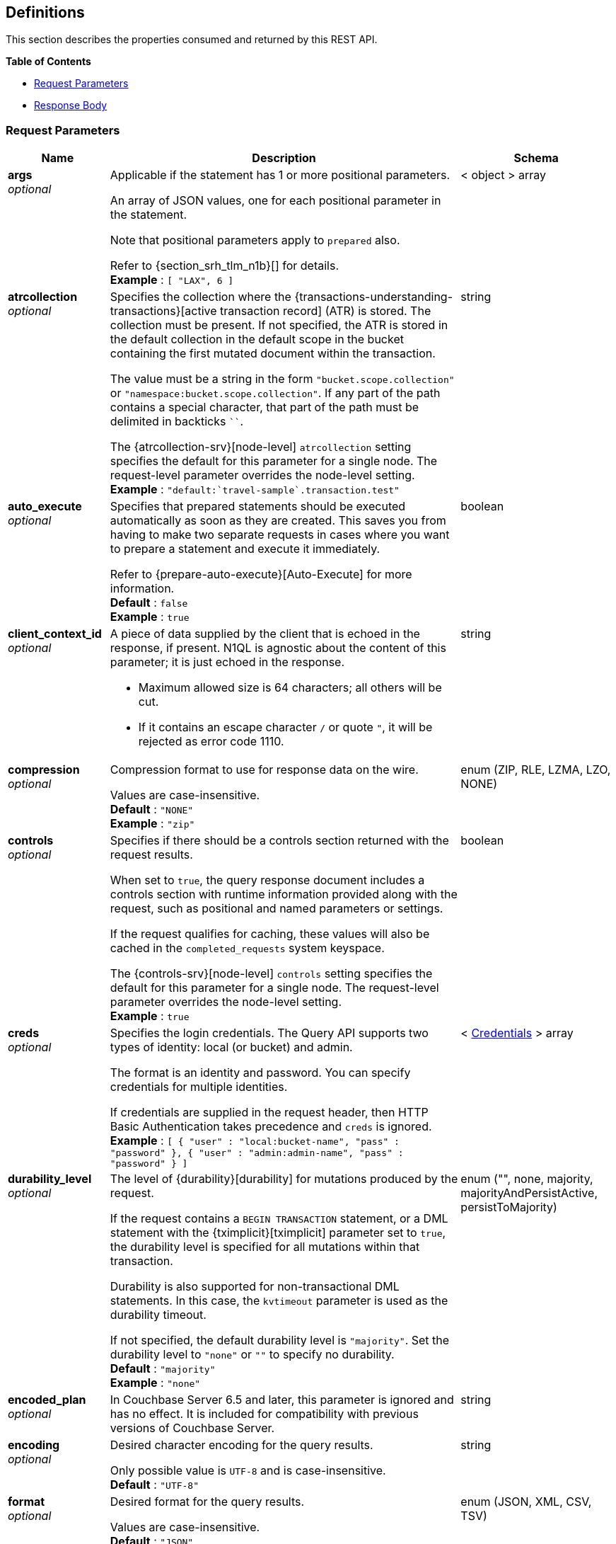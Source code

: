 
// This file is created automatically by Swagger2Markup.
// DO NOT EDIT! Refer to https://github.com/couchbaselabs/cb-swagger


[[_definitions]]
== Definitions

// Pass through HTML table styles for this page.
// This overrides Swagger2Markup's table layout defaults.

ifdef::basebackend-html[]
++++
<style type="text/css">
  /* No maximum width for table cells */
  .doc table.spread > tbody > tr > *,
  .doc table.stretch > tbody > tr > * {
    max-width: none !important;
  }

  /* Ignore fixed column widths */
  col{
    width: auto !important;
  }

  /* Do not hyphenate words in the table */
  td.tableblock p,
  p.tableblock{
    hyphens: manual !important;
  }

  /* Vertical alignment */
  td.tableblock{
    vertical-align: top !important;
  }

  /* Hide content of tags section */
  div.sect2 > h3#tags,
  div.sect2 > h3#tags ~ *{
    display: none;
</style>
++++
endif::[]


This section describes the properties consumed and returned by this REST API.

**{toc-title}**

* <<_request_parameters>>
* <<_response_body>>


[[_request_parameters]]
=== Request Parameters

// tag::settings[]


[options="header", cols=".^3a,.^11a,.^4a"]
|===
|Name|Description|Schema
|**args** +
__optional__|[[args]]
Applicable if the statement has 1 or more positional parameters.

An array of JSON values, one for each positional parameter in the statement.

Note that positional parameters apply to `prepared` also.

Refer to {section_srh_tlm_n1b}[] for details. +
**Example** : `[ "LAX", 6 ]`|< object > array
|**atrcollection** +
__optional__|[[atrcollection_req]]
Specifies the collection where the {transactions-understanding-transactions}[active transaction record] (ATR) is stored.
The collection must be present.
If not specified, the ATR is stored in the default collection in the default scope in the bucket containing the first mutated document within the transaction.

The value must be a string in the form `"bucket.scope.collection"` or `"namespace:bucket.scope.collection"`.
If any part of the path contains a special character, that part of the path must be delimited in backticks `&grave;&grave;`.

The {atrcollection-srv}[node-level] `atrcollection` setting specifies the default for this parameter for a single node.
The request-level parameter overrides the node-level setting. +
**Example** : `"default:&grave;travel-sample&grave;.transaction.test"`|string
|**auto_execute** +
__optional__|[[auto_execute]]
Specifies that prepared statements should be executed automatically as soon as they are created.
This saves you from having to make two separate requests in cases where you want to prepare a statement and execute it immediately.

Refer to {prepare-auto-execute}[Auto-Execute] for more information. +
**Default** : `false` +
**Example** : `true`|boolean
|**client_context_id** +
__optional__|[[client_context_id]]
A piece of data supplied by the client that is echoed in the response, if present.
N1QL is agnostic about the content of this parameter; it is just echoed in the response.

* Maximum allowed size is 64 characters; all others will be cut.
* If it contains an escape character `/` or quote `"`, it will be rejected as error code 1110.|string
|**compression** +
__optional__|[[compression]]
Compression format to use for response data on the wire.

Values are case-insensitive. +
**Default** : `"NONE"` +
**Example** : `"zip"`|enum (ZIP, RLE, LZMA, LZO, NONE)
|**controls** +
__optional__|[[controls_req]]
Specifies if there should be a controls section returned with the request results.

When set to `true`, the query response document includes a controls section with runtime information provided along with the request, such as positional and named parameters or settings.

If the request qualifies for caching, these values will also be cached in the `completed_requests` system keyspace.

The {controls-srv}[node-level] `controls` setting specifies the default for this parameter for a single node.
The request-level parameter overrides the node-level setting. +
**Example** : `true`|boolean
|**creds** +
__optional__|[[creds]]
Specifies the login credentials.
The Query API supports two types of identity: local (or bucket) and admin.

The format is an identity and password.
You can specify credentials for multiple identities.

If credentials are supplied in the request header, then HTTP Basic Authentication takes precedence and `creds` is ignored. +
**Example** : `[ {
  "user" : "local:bucket-name",
  "pass" : "password"
}, {
  "user" : "admin:admin-name",
  "pass" : "password"
} ]`|< <<_credentials,Credentials>> > array
|**durability_level** +
__optional__|[[durability_level]]
The level of {durability}[durability] for mutations produced by the request.

If the request contains a `BEGIN TRANSACTION` statement, or a DML statement with the {tximplicit}[tximplicit] parameter set to `true`, the durability level is specified for all mutations within that transaction.

Durability is also supported for non-transactional DML statements.
In this case, the `kvtimeout` parameter is used as the durability timeout.

If not specified, the default durability level is `"majority"`.
Set the durability level to `"none"` or `""` to specify no durability. +
**Default** : `"majority"` +
**Example** : `"none"`|enum ("", none, majority, majorityAndPersistActive, persistToMajority)
|**encoded_plan** +
__optional__|[[encoded_plan]]
In Couchbase Server 6.5 and later, this parameter is ignored and has no effect.
It is included for compatibility with previous versions of Couchbase Server.|string
|**encoding** +
__optional__|[[encoding]]
Desired character encoding for the query results.

Only possible value is `UTF-8` and is case-insensitive. +
**Default** : `"UTF-8"`|string
|**format** +
__optional__|[[format]]
Desired format for the query results.

Values are case-insensitive. +
**Default** : `"JSON"` +
**Example** : `"XML"`|enum (JSON, XML, CSV, TSV)
|**kvtimeout** +
__optional__|[[kvtimeout]]
The maximum time to wait for a KV operation before timing out.
Only applies to statements within a transaction, or to non-transactional statements when the `durability_level` is set.

The value for this parameter is a string.
Its format includes an amount and a mandatory unit, e.g. `10ms` (10 milliseconds) or `0.5s` (half a second).
Valid units are:

* `ns` (nanoseconds)
* `us` (microseconds)
* `ms` (milliseconds)
* `s` (seconds)
* `m` (minutes)
* `h` (hours)

Specify a duration of `0` or a negative duration to disable.
When disabled, no timeout is applied and the KV operation runs for however long it takes. +
**Default** : `"2.5s"` +
**Example** : `"10ms"`|string
|**max_parallelism** +
__optional__|[[max_parallelism_req]]
Specifies the maximum parallelism for the query.

The {max-parallelism-srv}[node-level] `max-parallelism` setting specifies the ceiling for this parameter for a single node.
If the request-level parameter is zero or negative, the parallelism for the query is set to the node-level setting.
If the request-level parameter is greater than zero and less than the node-level setting, the request-level parameter overrides the node-level setting.
If the request-level parameter is greater than the node-level setting, the parallelism for the query is set to the node-level setting.

In addition, the {queryMaxParallelism}[cluster-level] `queryMaxParallelism` setting specifies the ceiling for this parameter for the whole cluster.
When you change the cluster-level setting, the node-level setting is overwritten for all nodes in the cluster.

To enable queries to run in parallel, you must specify the cluster-level `queryMaxParallelism` parameter, or specify the node-level `max-parallelism` parameter on all Query nodes.

The default value is the same as the number of partitions of the index selected for the query. +
**Example** : `3`|integer (int32)
|**memory_quota** +
__optional__|[[memory_quota_req]]
Specifies the maximum amount of memory the request may use, in MB.

Specify `0` (the default value) to disable.
When disabled, there is no quota.

Within a transaction, this parameter enforces the memory quota for the transaction.
The transaction memory quota tracks only the delta table and the transaction log (approximately).

The {memory-quota-srv}[node-level] `memory-quota` setting specifies the ceiling for this parameter for a single node.
If the node-level setting is zero (the default), the request-level parameter overrides the node-level setting.
If the node-level setting is greater than zero, the request-level parameter is capped by the node-level setting.

In addition, the {queryMemoryQuota}[cluster-level] `queryMemoryQuota` setting specifies the ceiling for this parameter for the whole cluster.
When you change the cluster-level setting, the node-level setting is overwritten for all nodes in the cluster. +
**Default** : `0` +
**Example** : `4`|integer (int32)
|**metrics** +
__optional__|[[metrics]]
Specifies that metrics should be returned with query results. +
**Default** : `true` +
**Example** : `false`|boolean
|**namespace** +
__optional__|[[namespace]] Specifies the namespace to use. Currently, only the `default` namespace is available. +
**Example** : `"default"`|string
|**numatrs** +
__optional__|[[numatrs_req]]
Specifies the total number of {transactions-understanding-transactions}[active transaction records].
Must be a positive integer.

The {numatrs-srv}[node-level] `numatrs` setting specifies the default for this parameter for a single node.
The request-level parameter overrides the node-level setting.

In addition, the {queryNumAtrs}[cluster-level] `queryNumAtrs` setting specifies the default for this parameter for the whole cluster.
When you change the cluster-level setting, the node-level setting is overwritten for all nodes in the cluster. +
**Default** : `1024` +
**Example** : `512`|integer (int32)
|**pipeline_batch** +
__optional__|[[pipeline_batch_req]]
Controls the number of items execution operators can batch for Fetch from the KV.

The {pipeline-batch-srv}[node-level] `pipeline-batch` setting specifies the default for this parameter for a single node.
The request-level parameter overrides the node-level setting, but only if it is lower than the node-level setting.

In addition, the {queryPipelineBatch}[cluster-level] `queryPipelineBatch` setting specifies the default for this parameter for the whole cluster.
When you change the cluster-level setting, the node-level setting is overwritten for all nodes in the cluster. +
**Example** : `64`|integer (int32)
|**pipeline_cap** +
__optional__|[[pipeline_cap_req]]
Maximum number of items each execution operator can buffer between various operators.

The {pipeline-cap-srv}[node-level] `pipeline-cap` setting specifies the default for this parameter for a single node.
The request-level parameter overrides the node-level setting, but only if it is lower than the node-level setting.

In addition, the {queryPipelineCap}[cluster-level] `queryPipelineCap` setting specifies the default for this parameter for the whole cluster.
When you change the cluster-level setting, the node-level setting is overwritten for all nodes in the cluster. +
**Example** : `1024`|integer (int32)
|**prepared** +
__optional__|[[prepared]]
_Required_ if `statement` not provided.

The name of the prepared N1QL statement to be executed.
Refer to {execute}[EXECUTE] for examples.

If both `prepared` and `statement` are present and non-empty, an error is returned. +
**Example** : `"[127.0.0.1:8091]pricy_hotel"`|string
|**preserve_expiry** +
__optional__|[[preserve_expiry]]
Specifies whether documents should keep their current expiration setting when modified by a DML statement.

If `true`, documents will keep any existing expiration setting when modified by a DML statement.
If the DML statement explicitly specifies the document expiration, the statement overrides this parameter, and the expiration is changed.

If `false`, document expiration is set to 0 when modified by a DML statement, unless the DML statement explicitly specifies the document expiration.

Not supported for statements in a transaction. +
**Default** : `false` +
**Example** : `true`|boolean
|**pretty** +
__optional__|[[pretty_req]]
Specifies the query results returned in pretty format.

The {pretty-srv}[node-level] `pretty` setting specifies the default for this parameter for a single node.
The request-level parameter overrides the node-level setting. +
**Example** : `false`|boolean
|**profile** +
__optional__|[[profile_req]]
Specifies if there should be a profile section returned with the request results.
The valid values are:

`off`:: No profiling information is added to the query response.

`phases`::
The query response includes a profile section with stats and details about various phases of the query plan and execution.
Three phase times will be included in the `system:active_requests` and `system:completed_requests` monitoring keyspaces.

`timings`::
Besides the phase times, the profile section of the query response document will include a full query plan with timing and information about the number of processed documents at each phase.
This information will be included in the `system:active_requests` and `system:completed_requests` keyspaces.

If `profile` is not set as one of the above values, then the profile setting does not change.

The {profile-srv}[node-level] `profile` setting specifies the default for this parameter for a single node.
The request-level parameter overrides the node-level setting. +
**Example** : `"phases"`|enum (off, phases, timings)
|**query_context** +
__optional__|[[query_context]]
Specifies the namespace, bucket, and scope used to resolve partial keyspace references within the request.

The query context may be a _full path_, containing namespace, bucket, and scope; or a _relative path_, containing just the bucket and scope.
Currently, only the `default` namespace is available.
If the namespace name is omitted, the default namespace in the current session is used. +
**Default** : `"default:"` +
**Example** : `"default:travel-sample.inventory"`|string
|**readonly** +
__optional__|[[readonly]]
Controls whether a query can change a resulting recordset.

If `readonly` is `true`, then the following statements are not allowed:

* CREATE INDEX
* DROP INDEX
* INSERT
* MERGE
* UPDATE
* UPSERT

When using GET requests, it's best to set `readonly` to `true`. +
**Default** : `false` +
**Example** : `true`|boolean
|**scan_cap** +
__optional__|[[scan_cap_req]]
Maximum buffered channel size between the indexer client and the query service for index scans.
This parameter controls when to use scan backfill.

Use `0` or a negative number to disable.
Smaller values reduce GC, while larger values reduce indexer backfill.

The {scan-cap-srv}[node-level] `scan-cap` setting specifies the default for this parameter for a single node.
The request-level parameter overrides the node-level setting, but only if it is lower than the node-level setting.

In addition, the {queryScanCap}[cluster-level] `queryScanCap` setting specifies the default for this parameter for the whole cluster.
When you change the cluster-level setting, the node-level setting is overwritten for all nodes in the cluster. +
**Example** : `1024`|integer (int32)
|**scan_consistency** +
__optional__|[[scan_consistency]]
Specifies the consistency guarantee or constraint for index scanning.
The valid values are:

`not_bounded`::
No timestamp vector is used in the index scan.
This is the fastest mode, because it avoids the costs of obtaining the vector and waiting for the index to catch up to the vector.

`at_plus`::
This implements bounded consistency.
The request includes a `scan_vector` parameter and value, which is used as a lower bound.
This can be used to implement read-your-own-writes (RYOW).

`request_plus`::
This implements strong consistency per request.
Before processing the request, a current vector is obtained.
The vector is used as a lower bound for the statements in the request.
If there are DML statements in the request, RYOW is also applied within the request.
+
If `request_plus` is specified in a query that runs during a failover of an index node, the query waits until the rebalance operation completes and the index data has rebalanced before returning a result.

`statement_plus`::
This implements strong consistency per statement.
Before processing each statement, a current vector is obtained and used as a lower bound for that statement.

Values are case-insensitive.

For multi-statement requests, the default behavior is RYOW within each request.
If you want to disable RYOW within a request, add a separate `request_consistency` parameter that can be set to `not_bounded`.

If the request contains a `BEGIN TRANSACTION` statement, or a DML statement with the {tximplicit}[tximplicit] parameter set to `true`, then this parameter sets the transactional scan consistency.
Refer to {transactional-scan-consistency}[Transactional Scan Consistency] for details. +
**Default** : `"not_bounded"` +
**Example** : `"at_plus"`|enum (not_bounded, at_plus, request_plus, statement_plus)
|**scan_vector** +
__optional__|[[scan_vector]]
_Required_ if `scan_consistency` is `at_plus` and `scan_vectors` not provided.

Specify the lower bound vector timestamp for one keyspace when using `at_plus` scan consistency.

Scan vectors are built of two-element +[+[.var]`value`, [.var]`guard`] entries:

* [.var]`value`: a vBucket's sequence number (a JSON number)
* [.var]`guard`: a vBucket's UUID (a string)

Scan vectors have two forms:

. *Full scan vector*: an array of +[+[.var]`value`, [.var]`guard`] entries, giving an entry for every vBucket in the system.
. *Sparse scan vectors*: an object providing entries for specific vBuckets, mapping a vBucket number (a string) to each +[+[.var]`value`, [.var]`guard`] entry.

Note that `scan_vector` can only be used if the query uses at most one keyspace; if it is used for a query referencing more than one keyspace, the query will fail with an error.

For queries referencing multiple keyspaces, use `scan_vectors`. +
**Example** : `{
  "5" : [ 5409393, "VB5ID" ],
  "19" : [ 47574574, "VB19ID" ]
}`|object
|**scan_vectors** +
__optional__|[[scan_vectors]]
_Required_ if `scan_consistency` is `at_plus` and `scan_vector` not provided.

A map from keyspace names to scan vectors.
See `scan_vector`.

The scan vectors can be Full or Sparse.|object
|**scan_wait** +
__optional__|[[scan_wait]]
Can be supplied with `scan_consistency` values of `request_plus`, `statement_plus` and `at_plus`.

Specifies the maximum time the client is willing to wait for an index to catch up to the vector timestamp in the request.

Specifies how much time the client is willing to wait for the indexer to satisfy the required `scan_consistency` and `scan_vector` criteria.
After receiving the scan request, if the indexer is unable to catch up within the `scan_wait` time and initiate the scan, the indexer aborts with an error and the scan fails.

Its format includes an amount and a mandatory unit, e.g. `10ms` (10 milliseconds) or `0.5s` (half a second).
Valid units are:

* `ns` (nanoseconds)
* `us` (microseconds)
* `ms` (milliseconds)
* `s` (seconds)
* `m` (minutes)
* `h` (hours)

Specify `0` or a negative integer to disable. +
**Default** : `""` +
**Example** : `"30m"`|string (duration)
|**signature** +
__optional__|[[signature]]
Include a header for the results schema in the response. +
**Default** : `true` +
**Example** : `false`|boolean
|**statement** +
__optional__|[[statement]]
_Required_ if `prepared` not provided.

Any valid N1QL statement for a POST request, or a read-only N1QL statement (SELECT, EXPLAIN) for a GET request.

If both `prepared` and `statement` are present and non-empty, an error is returned.

'''

When specifying the request parameters as form data, the statement may not contain an unescaped semicolon (`;`).
If it does, the Query Service responds with error 1040.
To avoid this, either URL-encode the semicolon as `%3B`, or just omit the semicolon if possible.

This restriction does not apply when specifying the request parameters in JSON format. +
**Example** : `"SELECT * FROM &grave;travel-sample&grave;.inventory.hotel LIMIT 1"`|string
|**timeout** +
__optional__|[[timeout_req]]
Maximum time to spend on the request before timing out.

The value for this parameter is a string.
Its format includes an amount and a mandatory unit, e.g. `10ms` (10 milliseconds) or `0.5s` (half a second).
Valid units are:

* `ns` (nanoseconds)
* `us` (microseconds)
* `ms` (milliseconds)
* `s` (seconds)
* `m` (minutes)
* `h` (hours)

Specify a duration of `0` or a negative duration to disable.
When disabled, no timeout is applied and the request runs for however long it takes.

If {txid}[txid] or {tximplicit}[tximplicit] is set, this parameter is ignored.
The request inherits the remaining time of the transaction as timeout.

The {timeout-srv}[node-level] `timeout` setting specifies the default for this parameter for a single node.
The request-level parameter overrides the node-level setting.
However, if the node-level setting is greater than 0, the timeout for the query is limited to the node-level setting.

In addition, the {queryTimeout}[cluster-level] `queryTimeout` setting specifies the default for this parameter for the whole cluster.
When you change the cluster-level setting, the node-level setting is overwritten for all nodes in the cluster. +
**Example** : `"30m"`|string (duration)
|**txdata** +
__optional__|[[txdata]]
Transaction data.
For internal use only.|object
|**txid** +
__optional__|[[txid]]
_Required_ for statements within a transaction.

Transaction ID.
Specifies the transaction to which a statement belongs.
For use with DML statements within a transaction, rollbacks, and commits.

The transaction ID should be the same as the transaction ID generated by the `BEGIN TRANSACTION` statement.
The transaction must be active and non-expired. +
**Example** : `"d81d9b4a-b758-4f98-b007-87ba262d3a51"`|string (UUID)
|**tximplicit** +
__optional__|[[tximplicit]]
Specifies that a DML statement is a singleton transaction.

When this parameter is true, the Query service starts a transaction and executes the statement.
If execution is successful, the Query service commits the transaction; otherwise the transaction is rolled back.

The statement may not be part of an ongoing transaction.
If the {txid}[txid] request-level parameter is set, the `tximplicit` parameter is ignored. +
**Default** : `false` +
**Example** : `true`|boolean
|**txstmtnum** +
__optional__|[[txstmtnum]]
Transaction statement number.
The transaction statement number must be a positive integer, and must be higher than any previous transaction statement numbers in the transaction.
If the transaction statement number is lower than the transaction statement number for any previous statement, an error is generated. +
**Example** : `10`|integer (int32)
|**txtimeout** +
__optional__|[[txtimeout_req]]
Maximum time to spend on a transaction before timing out.
Only applies to `BEGIN TRANSACTION` statements, or DML statements for which {tximplicit}[tximplicit] is set.
For other statements, it is ignored.

Within a transaction, the request-level {timeout_req}[timeout] parameter is ignored.
The transaction timeout clock starts when the `BEGIN WORK` statement is successful.
Once the transaction timeout is reached, no statement is allowed to continue in the transaction.

The value for this parameter is a string.
Its format includes an amount and a mandatory unit, e.g. `10ms` (10 milliseconds) or `0.5s` (half a second).
Valid units are:

* `ns` (nanoseconds)
* `us` (microseconds)
* `ms` (milliseconds)
* `s` (seconds)
* `m` (minutes)
* `h` (hours)

Specify a duration of `0` to disable.
When disabled, the request-level timeout is set to the default.

The {txtimeout-srv}[node-level] `txtimeout` setting specifies the default for this parameter for a single node.
The request-level parameter overrides the node-level setting.
However, if the node-level setting is greater than 0, the transaction timeout for the query is limited to the node-level setting.

In addition, the {queryTxTimeout}[cluster-level] `queryTxTimeout` setting specifies the default for this parameter for the whole cluster.
When you change the cluster-level setting, the node-level setting is overwritten for all nodes in the cluster.

The default is `"15s"` for cbq files or scripts, `"2m"` for interactive cbq sessions or redirected input. +
**Example** : `"30m"`|string (duration)
|**use_cbo** +
__optional__|[[use_cbo_req]]
Specifies whether the cost-based optimizer is enabled.

The {use-cbo-srv}[node-level] `use-cbo` setting specifies the default for this parameter for a single node.
The request-level parameter overrides the node-level setting.

In addition, the {queryUseCBO}[cluster-level] `queryUseCBO` setting specifies the default for this parameter for the whole cluster.
When you change the cluster-level setting, the node-level setting is overwritten for all nodes in the cluster. +
**Example** : `true`|boolean
|**use_fts** +
__optional__|[[use_fts]]
[.edition]#{enterprise}#

Specifies that the query should use a full-text index.

If the query contains a `USING FTS` hint, that takes priority over this parameter.

If the query does not contain a `USING FTS` hint, and this parameter is set to true, all full-text indexes are considered for the query.
If a qualified full-text index is available, it is selected for the query.
If none of the available full-text indexes are qualified, the available GSI indexes are considered instead.

Refer to {flex-indexes}[Flex Indexes] for more information. +
**Default** : `false` +
**Example** : `true`|boolean
|**$<identifier>** +
__optional__|[[identifier]]
Applicable if the `statement` has 1 or more named parameters.

The name of a named parameter consists of two parts:

. The $ character
. An identifier that starts with an alpha character followed by one or more alphanumeric characters.

The value of the named parameter is any JSON value.

Named parameters apply to `prepared` also.

Refer to {section_srh_tlm_n1b}[] for details.|string (any JSON value)
|===


// end::settings[]


[[_credentials]]
=== Credentials

// tag::credentials[]


[options="header", cols=".^3a,.^11a,.^4a"]
|===
|Name|Description|Schema
|**user** +
__optional__|An identity for authentication. Note that bucket names may be prefixed with `local:`, and admin names may be prefixed with `admin:`.|string
|**pass** +
__optional__|A password for authentication.|string
|===


// end::credentials[]


[[_response_body]]
=== Response Body
The response body has the following structure.


[options="header", cols=".^3a,.^11a,.^4a"]
|===
|Name|Description|Schema
|**requestID** +
__optional__|A unique identifier for the response.|string (UUID)
|**clientContextID** +
__optional__|The client context ID of the request, if one was supplied &mdash; see `client_context_id` in {request-parameters}[].|string
|**signature** +
__optional__|The schema of the results. Present only when the query completes successfully. +
**Example** : `{
  "id" : "json"
}`|object
|**results** +
__optional__|An array of all the objects returned by the query. An object can be any JSON value.|< object > array
|**status** +
__optional__|The status of the request.|enum (success, running, errors, completed, stopped, timeout, fatal)
|**errors** +
__optional__|An array of 0 or more error objects. If an error occurred during processing of the request, it will be represented by an error object in this list.|< <<_conditions,Conditions>> > array
|**warnings** +
__optional__|An array of 0 or more warning objects. If a warning occurred during processing of the request, it is represented by a warning object in this list.|< <<_conditions,Conditions>> > array
|**metrics** +
__optional__|An object containing metrics about the request.|<<_metrics,Metrics>>
|**controls** +
__optional__|An object containing runtime information provided along with the request. Present only if `controls` was set to true in the {request-parameters}[].|<<_controls,Controls>>
|===


[[_conditions]]
=== Conditions
Errors and warnings have the following format.


[options="header", cols=".^3a,.^11a,.^4a"]
|===
|Name|Description|Schema
|**code** +
__required__|A unique number that identifies the error or warning. The code ranges are partitioned by component. The codes can also include parts that indicate severity and transience. This property is always present in every condition returned in the Query REST API or captured in a log.|integer
|**msg** +
__required__|A message describing the error or warning in detail. This property is always present in every condition returned in the Query REST API or captured in a log.|string
|**name** +
__optional__|Unique name that has a 1:1 mapping to the code. Uniquely identifies the condition. This property is helpful for pattern matching and can have meaning, making it more memorable than the code. The name should be fully qualified. +
**Example** : `"indexing.scan.io_failure"`|string
|**sev** +
__optional__|One of the following N1QL severity levels, listed in order of severity:

 1. Severe
 2. Error
 3. Warn
 4. Info|integer
|**temp** +
__optional__|Indicates if the condition is transient &mdash; for example, the queue is full. If the value is `false`, it tells clients and users that a retry without modification produces the same condition.|boolean
|===


Additional elements not listed here might also be present.
Clients and consumers of the REST API or the logs must accommodate any additional elements.


[[_metrics]]
=== Metrics

[options="header", cols=".^3a,.^11a,.^4a"]
|===
|Name|Description|Schema
|**elapsedTime** +
__required__|The total time taken for the request, that is the time from when the request was received until the results were returned.|string
|**executionTime** +
__required__|The time taken for the execution of the request, that is the time from when query execution started until the results were returned.|string
|**resultCount** +
__required__|The total number of objects in the results.|integer (unsigned)
|**resultSize** +
__required__|The total number of bytes in the results.|integer (unsigned)
|**mutationCount** +
__optional__|The number of mutations that were made during the request.|integer (unsigned)
|**sortCount** +
__optional__|The number of objects that were sorted. Present only if the request includes `ORDER BY`.

If a query includes ORDER BY, LIMIT, or OFFSET clauses, an application can use the `sortCount` value to give the overall number of results in a message such as `"page 1 of N"`.|integer (unsigned)
|**usedMemory** +
__optional__|The amount of document memory used to execute the request. This property is only returned if a memory quota was set for the query.|integer (unsigned)
|**errorCount** +
__optional__|The number of errors that occurred during the request.|integer (unsigned)
|**warningCount** +
__optional__|The number of warnings that occurred during the request.|integer (unsigned)
|===


Additional elements not listed here might also be present.
Clients and consumers of the REST API or the logs must accommodate any additional elements.


[[_controls]]
=== Controls

[options="header", cols=".^3a,.^11a,.^4a"]
|===
|Name|Description|Schema
|**scan_consistency** +
__optional__|The value of the query setting Scan Consistency used for the query.|string
|**use_cbo** +
__optional__|Whether the cost-based optimizer was enabled for the query.|boolean
|**memoryQuota** +
__optional__|The memory quota for the request, in MB. This property is only returned if a memory quota was set for the query.|integer (unsigned)
|**stmtType** +
__optional__|The type of query statement. +
**Example** : `"SELECT"`|string
|===


Additional elements not listed here might also be present.
Clients and consumers of the REST API or the logs must accommodate any additional elements.



